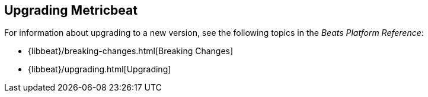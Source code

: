 [[upgrading-metricbeat]]
== Upgrading Metricbeat

For information about upgrading to a new version, see the following topics in the _Beats Platform Reference_:

* {libbeat}/breaking-changes.html[Breaking Changes]
* {libbeat}/upgrading.html[Upgrading]
